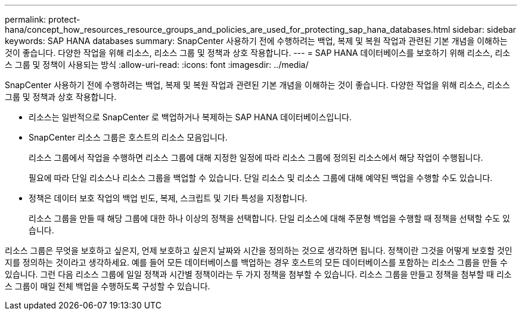 ---
permalink: protect-hana/concept_how_resources_resource_groups_and_policies_are_used_for_protecting_sap_hana_databases.html 
sidebar: sidebar 
keywords: SAP HANA databases 
summary: SnapCenter 사용하기 전에 수행하려는 백업, 복제 및 복원 작업과 관련된 기본 개념을 이해하는 것이 좋습니다.  다양한 작업을 위해 리소스, 리소스 그룹 및 정책과 상호 작용합니다. 
---
= SAP HANA 데이터베이스를 보호하기 위해 리소스, 리소스 그룹 및 정책이 사용되는 방식
:allow-uri-read: 
:icons: font
:imagesdir: ../media/


[role="lead"]
SnapCenter 사용하기 전에 수행하려는 백업, 복제 및 복원 작업과 관련된 기본 개념을 이해하는 것이 좋습니다.  다양한 작업을 위해 리소스, 리소스 그룹 및 정책과 상호 작용합니다.

* 리소스는 일반적으로 SnapCenter 로 백업하거나 복제하는 SAP HANA 데이터베이스입니다.
* SnapCenter 리소스 그룹은 호스트의 리소스 모음입니다.
+
리소스 그룹에서 작업을 수행하면 리소스 그룹에 대해 지정한 일정에 따라 리소스 그룹에 정의된 리소스에서 해당 작업이 수행됩니다.

+
필요에 따라 단일 리소스나 리소스 그룹을 백업할 수 있습니다.  단일 리소스 및 리소스 그룹에 대해 예약된 백업을 수행할 수도 있습니다.

* 정책은 데이터 보호 작업의 백업 빈도, 복제, 스크립트 및 기타 특성을 지정합니다.
+
리소스 그룹을 만들 때 해당 그룹에 대한 하나 이상의 정책을 선택합니다.  단일 리소스에 대해 주문형 백업을 수행할 때 정책을 선택할 수도 있습니다.



리소스 그룹은 무엇을 보호하고 싶은지, 언제 보호하고 싶은지 날짜와 시간을 정의하는 것으로 생각하면 됩니다.  정책이란 그것을 어떻게 보호할 것인지를 정의하는 것이라고 생각하세요.  예를 들어 모든 데이터베이스를 백업하는 경우 호스트의 모든 데이터베이스를 포함하는 리소스 그룹을 만들 수 있습니다.  그런 다음 리소스 그룹에 일일 정책과 시간별 정책이라는 두 가지 정책을 첨부할 수 있습니다.  리소스 그룹을 만들고 정책을 첨부할 때 리소스 그룹이 매일 전체 백업을 수행하도록 구성할 수 있습니다.
